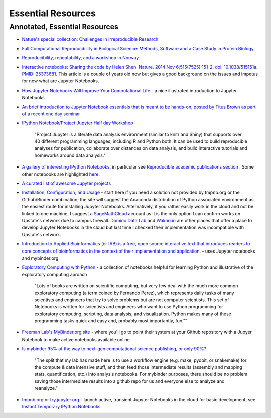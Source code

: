 .. contents::
   :depth: 3.0
..

Essential Resources
===================

Annotated, Essential Resources
------------------------------

-  `Nature's special collection: Challenges in Irreproducible
   Research <http://www.nature.com/news/reproducibility-1.17552#/Recent-articles>`__

-  `Full Computational Reproducibility in Biological Science: Methods,
   Software and a Case Study in Protein
   Biology <http://arxiv.org/abs/1608.06897>`__

-  `Reproducibility, repeatability, and a workshop in
   Norway <http://ivory.idyll.org/blog/2016-norway-repeatability.html>`__

-  `Interactive notebooks: Sharing the code by Helen Shen. Nature. 2014
   Nov 6;515(7525):151-2. doi: 10.1038/515151a. PMID:
   25373681 <http://www.nature.com/news/interactive-notebooks-sharing-the-code-1.16261>`__.
   This article is a couple of years old now but gives a good background
   on the issues and impetus for now what are Jupyter Notebooks.

-  `How Jupyter Notebooks Will Improve Your Computational
   Life <http://wp.sanger.ac.uk/barrettgroup/2016/03/10/how-jupyter-notebooks-will-improve-your-computational-life/>`__
   - a nice illustrated introduction to Jupyter Notebooks

-  `An brief introduction to Jupyter Notebook essentials that is meant
   to be hands-on, posted by Titus Brown as part of a recent one day
   seminar <https://2016-oslo-repeatability.readthedocs.io/en/latest/intro-jupyter.html>`__

-  `IPython Notebook/Project Jupyter Half day
   Workshop <http://dib-training.readthedocs.io/en/pub/2016-03-09-jupyter-notebook.html>`__

    "Project Jupyter is a literate data analysis environment (similar to
    knitr and Shiny) that supports over 40 different programming
    languages, including R and Python both. It can be used to build
    reproducible analyses for publication, collaborate over distances on
    data analysis, and build interactive tutorials and homeworks around
    data analysis."

-  `A gallery of interesting IPython
   Notebooks <https://github.com/ipython/ipython/wiki/A-gallery-of-interesting-IPython-Notebooks>`__,
   in particular see `Reproducible academic publications
   section <https://github.com/ipython/ipython/wiki/A-gallery-of-interesting-IPython-Notebooks#reproducible-academic-publications>`__
   . Some other notebooks are highlighted
   `here <http://nbviewer.jupyter.org/>`__.

- `A curated list of awesome Jupyter projects <https://github.com/markusschanta/awesome-jupyter>`__

-  `Installation, Configuration, and
   Usage <http://jupyter.readthedocs.io/en/latest/projects/content-projects.html>`__
   - start here if you need a solution not provided by tmpnb.org or the
   Github/Binder combination; the site will suggest the Anaconda
   distribution of Python associated environment as the easiest route
   for installing Jupyter Notebooks. Alternatively, if you rather easily
   work in the cloud and not be linked to one machine, I suggest a
   `SageMathCloud <https://cloud.sagemath.com/>`__ account as it is the
   only option I can confirm works on Upstate's network due to campus
   firewall. `Domino Data Lab <http://www.dominodatalab.com/>`__ and
   `Wakari.io <https://www.wakari.io/>`__ are other places that offer a
   place to develop Jupyter Notebooks in the cloud but last time I
   checked their implementation was incompatible with Upstate's network.

-  `Introduction to Applied Bioinformatics (or IAB) is a free, open
   source interactive text that introduces readers to core concepts of
   bioinformatics in the context of their implementation and
   application. <http://readiab.org/>`__ - uses Jupyter notebooks and
   mybinder.org

-  `Exploratory Computing with
   Python <http://mbakker7.github.io/exploratory_computing_with_python/>`__
   - a collection of notebooks helpful for learning Python and
   illustrative of the exploratory computing aproach

    "Lots of books are written on scientific computing, but very few
    deal with the much more common exploratory computing (a term coined
    by Fernando Perez), which represents daily tasks of many scientists
    and engineers that try to solve problems but are not computer
    scientists. This set of Notebooks is written for scientists and
    engineers who want to use Python programming for exploratory
    computing, scripting, data analysis, and visualization. Python makes
    many of these programming tasks quick and easy and, probably most
    importantly, fun.""

-  `Freeman Lab's MyBinder.org site <http://mybinder.org>`__ - where
   you'll go to point their system at your Github repository with a
   Jupyer Notebook to make active notebooks available online

-  `Is mybinder 95% of the way to next-gen computational science
   publishing, or only
   90%? <http://ivory.idyll.org/blog/2016-mybinder.html>`__

    "The split that my lab has made here is to use a workflow engine
    (e.g. make, pydoit, or snakemake) for the compute & data intensive
    stuff, and then feed those intermediate results (assembly and
    mapping stats, quantification, etc.) into analysis notebooks. For
    mybinder purposes, there should be no problem saving those
    intermediate results into a github repo for us and everyone else to
    analyze and reanalyze."

-  `tmpnb.org <http://tmpnb.org>`__ or
   `try.jupyter.org <https://try.jupyter.org/>`__ - launch active,
   transient Jupyter Notebooks in the cloud for basic development, see
   `Instant Temporary IPython
   Notebooks <https://lambdaops.com/ipythonjupyter-tmpnb-debuts/>`__
